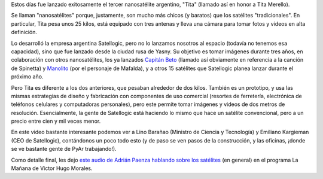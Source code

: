 .. title: Satélites argentinos
.. date: 2014-06-26 02:57:54
.. tags: espacio, Satellogic, Paenza

Estos días fue lanzado exitosamente el tercer nanosatélite argentino, "Tita" (llamado así en honor a Tita Merello).

Se llaman "nanosatélites" porque, justamente, son mucho más chicos (y baratos) que los satélites "tradicionales". En particular, Tita pesa unos 25 kilos, está equipado con tres antenas y lleva una cámara para tomar fotos y videos en alta definición.

.. image:: /images/satélite-tita.jpeg
    :alt: El satélite Tita, siendo instalado en el lanzador

Lo desarrolló la empresa argentina Satellogic, pero no lo lanzamos nosotros al espacio (todavía no tenemos esa capacidad), sino que fue lanzado desde la ciudad rusa de Yasny. Su objetivo es tomar imágenes durante tres años, en colaboración con otros nanosatélites, los ya lanzados `Capitán Beto <http://es.wikipedia.org/wiki/Capit%C3%A1n_Beto_%28nanosat%C3%A9lite%29>`_ (llamado así obviamente en referencia a la canción de Spinetta) y `Manolito <https://www.pe0sat.vgnet.nl/satellite/cube-nano-picosats/cubebug-2/>`_ (por el personaje de Mafalda), y a otros 15 satélites que Satellogic planea lanzar durante el próximo año.

Pero Tita es diferente a los dos anteriores, que pesaban alrededor de dos kilos. También es un prototipo, y usa las mismas estrategias de diseño y fabricación con componentes de uso comercial (resortes de ferretería, electrónica de teléfonos celulares y computadoras personales), pero este permite tomar imágenes y videos de dos metros de resolución. Esencialmente, la gente de Satellogic está haciendo lo mismo que hace un satélite convencional, pero a un precio entre cien y mil veces menor.

En este video bastante interesante podemos ver a Lino Barañao (Ministro de Ciencia y Tecnología) y Emiliano Kargieman (CEO de Satellogic), contándonos un poco todo esto (y de paso se ven pasos de la construcción, y las oficinas, ¡donde se ve bastante gente de PyAr trabajando!).

.. youtube:: 1bF_U5Ep8-U
    :align: center

Como detalle final, les dejo `este audio de Adrián Paenza hablando sobre los satélites <http://radiocut.fm/audiocut/que-sabes-de-los-satelites/>`_ (en general) en el programa La Mañana de Victor Hugo Morales.
